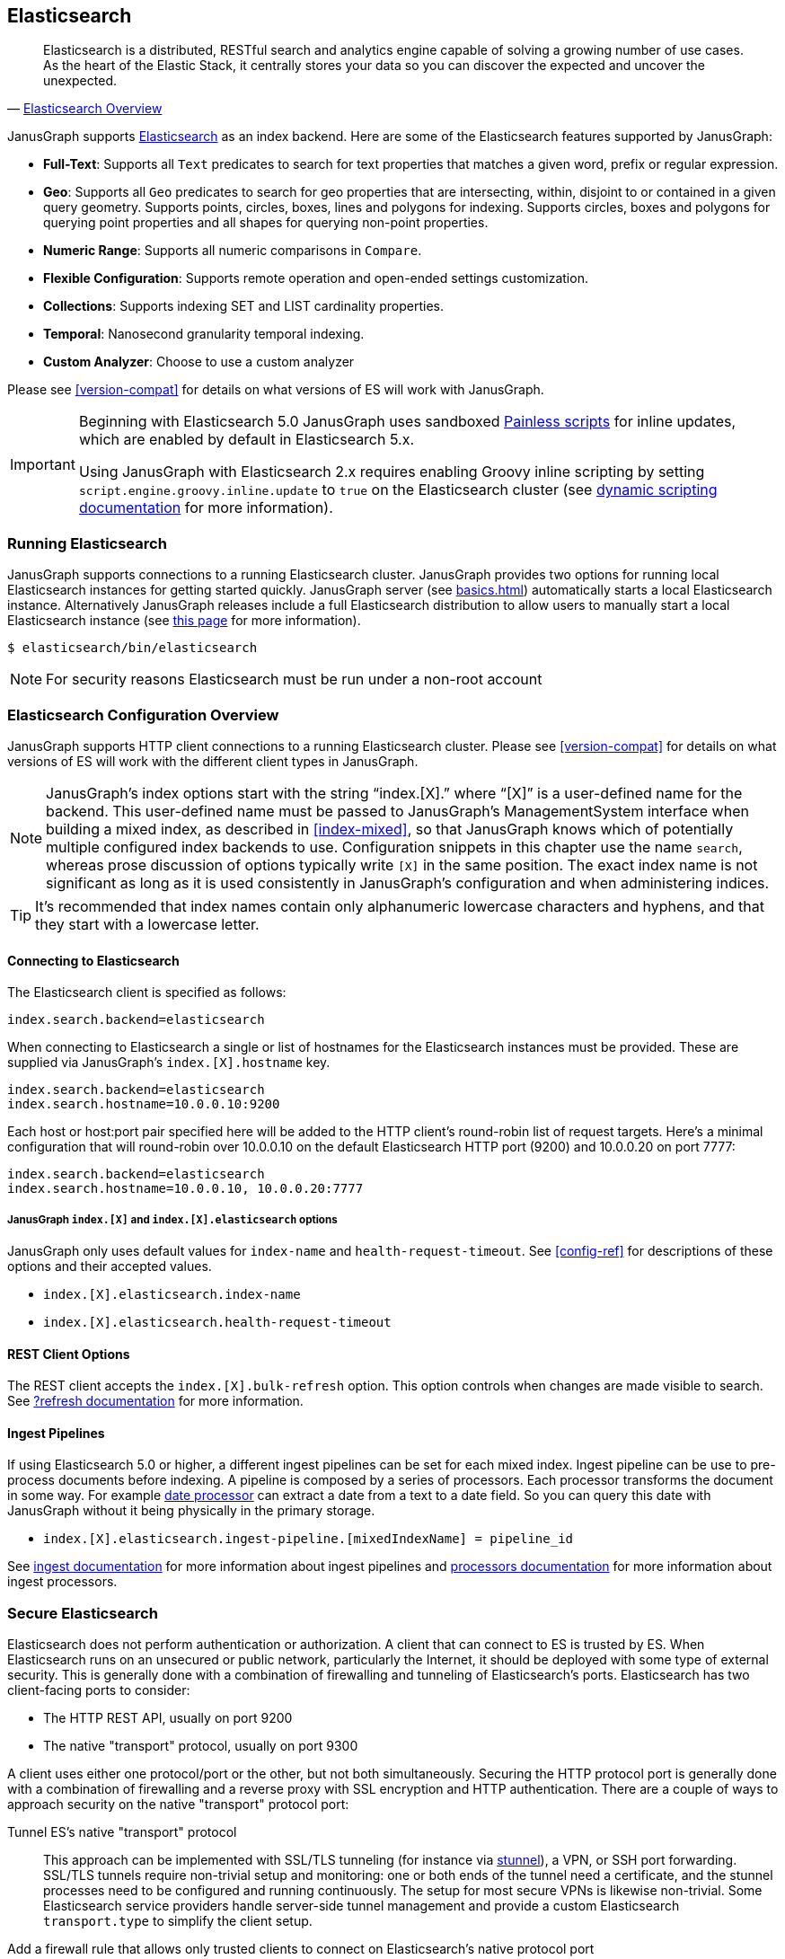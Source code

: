 [[elasticsearch]]
== Elasticsearch

[quote, 'https://www.elastic.co/products/elasticsearch/[Elasticsearch Overview]']
Elasticsearch is a distributed, RESTful search and analytics engine capable of solving a growing number of use cases. As the heart of the Elastic Stack, it centrally stores your data so you can discover the expected and uncover the unexpected. 

JanusGraph supports https://www.elastic.co/[Elasticsearch] as an index backend. Here are some of the Elasticsearch features supported by JanusGraph:

* *Full-Text*: Supports all `Text` predicates to search for text properties that matches a given word, prefix or regular expression.
* *Geo*: Supports all `Geo` predicates to search for geo properties that are intersecting, within, disjoint to or contained in a given query geometry. Supports points, circles, boxes, lines and polygons for indexing. Supports circles, boxes and polygons for querying point properties and all shapes for querying non-point properties.
* *Numeric Range*: Supports all numeric comparisons in `Compare`.
* *Flexible Configuration*: Supports remote operation and open-ended settings customization.
* *Collections*: Supports indexing SET and LIST cardinality properties.
* *Temporal*: Nanosecond granularity temporal indexing.
* *Custom Analyzer*: Choose to use a custom analyzer

Please see <<version-compat>> for details on what versions of ES will work with JanusGraph.

[IMPORTANT]
===============================
Beginning with Elasticsearch 5.0 JanusGraph uses sandboxed https://www.elastic.co/guide/en/elasticsearch/reference/master/modules-scripting-painless.html[Painless scripts] for inline updates, which are enabled by default in Elasticsearch 5.x.

Using JanusGraph with Elasticsearch 2.x requires enabling Groovy inline scripting by setting `script.engine.groovy.inline.update` to `true` on the Elasticsearch cluster (see https://www.elastic.co/guide/en/elasticsearch/reference/2.3/modules-scripting.html#enable-dynamic-scripting[dynamic scripting documentation] for more information).
===============================

=== Running Elasticsearch

JanusGraph supports connections to a running Elasticsearch cluster. JanusGraph provides two options for running local Elasticsearch instances for getting started quickly. JanusGraph server (see <<basics#server-getting-started>>) automatically starts a local Elasticsearch instance. Alternatively JanusGraph releases include a full Elasticsearch distribution to allow users to manually start a local Elasticsearch instance (see https://www.elastic.co/guide/en/elasticsearch/guide/current/running-elasticsearch.html[this page] for more information).

[source,bourne]
----
$ elasticsearch/bin/elasticsearch
----

[NOTE]
For security reasons Elasticsearch must be run under a non-root account

=== Elasticsearch Configuration Overview

JanusGraph supports HTTP client connections to a running Elasticsearch cluster. Please see <<version-compat>> for details on what versions of ES will work with the different client types in JanusGraph.

[NOTE]
JanusGraph's index options start with the string "`index.[X].`" where "`[X]`" is a user-defined name for the backend. This user-defined name must be passed to JanusGraph's ManagementSystem interface when building a mixed index, as described in <<index-mixed>>, so that JanusGraph knows which of potentially multiple configured index backends to use. Configuration snippets in this chapter use the name `search`, whereas prose discussion of options typically write `[X]` in the same position. The exact index name is not significant as long as it is used consistently in JanusGraph's configuration and when administering indices.

[TIP]
It's recommended that index names contain only alphanumeric lowercase characters and hyphens, and that they start with a lowercase letter.

==== Connecting to Elasticsearch

The Elasticsearch client is specified as follows:

[source, properties]
----
index.search.backend=elasticsearch
----


When connecting to Elasticsearch a single or list of hostnames for the Elasticsearch instances must be provided. These are supplied via JanusGraph's `index.[X].hostname` key.

[source, properties]
----
index.search.backend=elasticsearch
index.search.hostname=10.0.0.10:9200
----

Each host or host:port pair specified here will be added to the HTTP client's round-robin list of request targets. Here's a minimal configuration that will round-robin over 10.0.0.10 on the default Elasticsearch HTTP port (9200) and 10.0.0.20 on port 7777:

[source, properties]
----
index.search.backend=elasticsearch
index.search.hostname=10.0.0.10, 10.0.0.20:7777
----

===== JanusGraph `index.[X]` and `index.[X].elasticsearch` options

JanusGraph only uses default values for `index-name` and `health-request-timeout`. See <<config-ref>> for descriptions of these options and their accepted values.

* `index.[X].elasticsearch.index-name`
* `index.[X].elasticsearch.health-request-timeout`

[[es-cfg-rest-opts]]
==== REST Client Options

The REST client accepts the `index.[X].bulk-refresh` option. This option controls when changes are made visible to search. See https://www.elastic.co/guide/en/elasticsearch/reference/current/docs-refresh.html[?refresh documentation] for more information.

==== Ingest Pipelines
If using Elasticsearch 5.0 or higher, a different ingest pipelines can be set for each mixed index.
Ingest pipeline can be use to pre-process documents before indexing. A pipeline is composed by a series of processors. Each processor transforms the document in some way.
For example https://www.elastic.co/guide/en/elasticsearch/reference/current/date-processor.html[date processor] can extract a date from a text to a date field. So you can query this date with JanusGraph without it being physically in the primary storage.

* `index.[X].elasticsearch.ingest-pipeline.[mixedIndexName] = pipeline_id`

See https://www.elastic.co/guide/en/elasticsearch/reference/current/ingest.html[ingest documentation] for more information about ingest pipelines and https://www.elastic.co/guide/en/elasticsearch/reference/current/ingest-processors.html[processors documentation] for more information about ingest processors.

=== Secure Elasticsearch

Elasticsearch does not perform authentication or authorization. A client that can connect to ES is trusted by ES. When Elasticsearch runs on an unsecured or public network, particularly the Internet, it should be deployed with some type of external security. This is generally done with a combination of firewalling and tunneling of Elasticsearch's ports. Elasticsearch has two client-facing ports to consider:

* The HTTP REST API, usually on port 9200
* The native "transport" protocol, usually on port 9300

A client uses either one protocol/port or the other, but not both simultaneously. Securing the HTTP protocol port is generally done with a combination of firewalling and a reverse proxy with SSL encryption and HTTP authentication. There are a couple of ways to approach security on the native "transport" protocol port:

Tunnel ES's native "transport" protocol:: This approach can be implemented with SSL/TLS tunneling (for instance via https://www.stunnel.org/index.html[stunnel]), a VPN, or SSH port forwarding. SSL/TLS tunnels require non-trivial setup and monitoring: one or both ends of the tunnel need a certificate, and the stunnel processes need to be configured and running continuously. The setup for most secure VPNs is likewise non-trivial. Some Elasticsearch service providers handle server-side tunnel management and provide a custom Elasticsearch `transport.type` to simplify the client setup.
Add a firewall rule that allows only trusted clients to connect on Elasticsearch's native protocol port:: This is typically done at the host firewall level. Easy to configure, but very weak security by itself.

[[es-cfg-index-create]]
=== Index Creation Options

JanusGraph supports customization of the index settings it uses when creating its Elasticsearch index. It allows setting arbitrary key-value pairs on the `settings` object in the https://www.elastic.co/guide/en/elasticsearch/reference/current/indices-create-index.html[Elasticsearch `create index` request] issued by JanusGraph. Here is a non-exhaustive sample of Elasticsearch index settings that can be customized using this mechanism:

* `index.number_of_replicas`
* `index.number_of_shards`
* `index.refresh_interval`

Settings customized through this mechanism are only applied when JanusGraph attempts to create its index in Elasticsearch. If JanusGraph finds that its index already exists, then it does not attempt to recreate it, and these settings have no effect.

==== Embedding ES index creation settings with `create.ext`

JanusGraph iterates over all properties prefixed with `index.[X].elasticsearch.create.ext.`, where `[X]` is an index name such as `search`. It strips the prefix from each property key. The remainder of the stripped key will be interpreted as an Elasticsearch index creation setting. The value associated with the key is not modified. The stripped key and unmodified value are passed as part of the `settings` object in the Elasticsearch create index request that JanusGraph issues when bootstrapping on ES. This allows embedding arbitrary index creation settings settings in JanusGraph's properties. Here's an example configuration fragment that customizes three Elasticsearch index settings using the `create.ext` config mechanism:

[source, properties]
----
index.search.backend=elasticsearch
index.search.elasticsearch.create.ext.number_of_shards=15
index.search.elasticsearch.create.ext.number_of_replicas=3
index.search.elasticsearch.create.ext.shard.check_on_startup=true
----

The configuration fragment listed above takes advantage of Elasticsearch's assumption, implemented server-side, that unqualified `create index` setting keys have an `index.` prefix. It's also possible to spell out the index prefix explicitly. Here's a JanusGraph config file functionally equivalent to the one listed above, except that the `index.` prefix before the index creation settings is explicit:

[source, properties]
----
index.search.backend=elasticsearch
index.search.elasticsearch.create.ext.index.number_of_shards=15
index.search.elasticsearch.create.ext.index.number_of_replicas=3
index.search.elasticsearch.create.ext.index.shard.check_on_startup=false
----

[TIP]
The `create.ext` mechanism for specifying index creation settings is compatible with JanusGraph's Elasticsearch configuration.

=== Troubleshooting

==== Connection Issues to remote Elasticsearch cluster

Check that the Elasticsearch cluster nodes are reachable on the HTTP protocol port from the JanusGraph nodes. Check the node listen port by examining the Elasticsearch node configuration logs or using a general diagnostic utility like `netstat`. Check the JanusGraph configuration.

=== Optimizing Elasticsearch

==== Write Optimization

For <<bulk-loading, bulk loading>> or other write-intense applications, consider increasing Elasticsearch's refresh interval. Refer to https://www.elastic.co/guide/en/elasticsearch/reference/current/tune-for-indexing-speed.html[this discussion] on how to increase the refresh interval and its impact on write performance. Note, that a higher refresh interval means that it takes a longer time for graph mutations to be available in the index.

For additional suggestions on how to increase write performance in Elasticsearch with detailed instructions, please read http://blog.bugsense.com/post/35580279634/indexing-bigdata-with-elasticsearch[this blog post].

==== Further Reading

* Please refer to the https://www.elastic.co[Elasticsearch homepage] and available documentation for more information on Elasticsearch and how to setup an Elasticsearch cluster.
